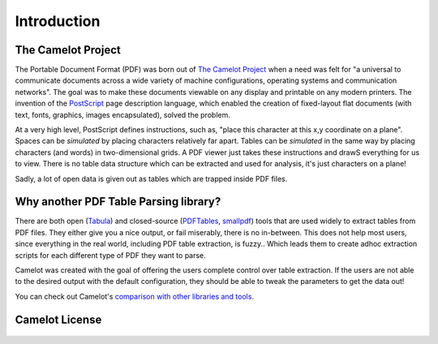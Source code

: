 .. _intro:

Introduction
============

The Camelot Project
-------------------

The Portable Document Format (PDF) was born out of `The Camelot Project`_ when a need was felt for "a universal to communicate documents across a wide variety of machine configurations, operating systems and communication networks". The goal was to make these documents viewable on any display and printable on any modern printers. The invention of the `PostScript`_ page description language, which enabled the creation of fixed-layout flat documents (with text, fonts, graphics, images encapsulated), solved the problem.

At a very high level, PostScript defines instructions, such as, "place this character at this x,y coordinate on a plane". Spaces can be *simulated* by placing characters relatively far apart. Tables can be *simulated* in the same way by placing characters (and words) in two-dimensional grids. A PDF viewer just takes these instructions and drawS everything for us to view. There is no table data structure which can be extracted and used for analysis, it's just characters on a plane!

Sadly, a lot of open data is given out as tables which are trapped inside PDF files.

.. _The Camelot Project: http://www.planetpdf.com/planetpdf/pdfs/warnock_camelot.pdf
.. _PostScript: http://www.planetpdf.com/planetpdf/pdfs/warnock_camelot.pdf

Why another PDF Table Parsing library?
--------------------------------------

There are both open (`Tabula`_) and closed-source (`PDFTables`_, `smallpdf`_) tools that are used widely to extract tables from PDF files. They either give you a nice output, or fail miserably, there is no in-between. This does not help most users, since everything in the real world, including PDF table extraction, is fuzzy.. Which leads them to create adhoc extraction scripts for each different type of PDF they want to parse.

Camelot was created with the goal of offering the users complete control over table extraction. If the users are not able to the desired output with the default configuration, they should be able to tweak the parameters to get the data out!

You can check out Camelot's `comparison with other libraries and tools`_.

.. _Tabula: http://tabula.technology/
.. _PDFTables: https://pdftables.com/
.. _Smallpdf: https://smallpdf.com
.. _comparison with other libraries and tools: https://github.com/socialcopsdev/camelot/wiki/Comparison-with-other-PDF-Table-Parsing-libraries-and-tools

Camelot License
---------------

    .. include:: ../../LICENSE